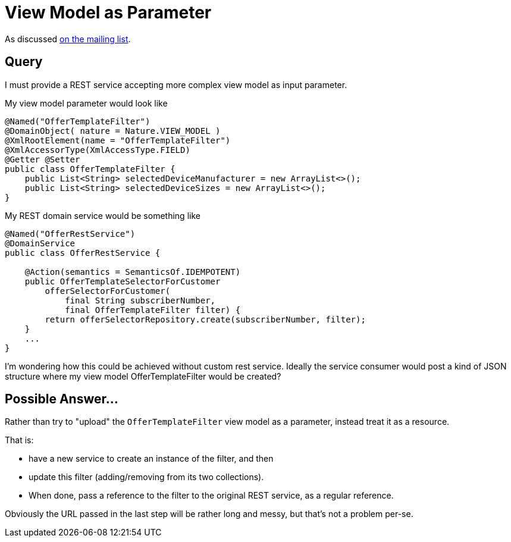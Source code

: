 [[view-model-as-parameter]]
= View Model as Parameter

:Notice: Licensed to the Apache Software Foundation (ASF) under one or more contributor license agreements. See the NOTICE file distributed with this work for additional information regarding copyright ownership. The ASF licenses this file to you under the Apache License, Version 2.0 (the "License"); you may not use this file except in compliance with the License. You may obtain a copy of the License at. http://www.apache.org/licenses/LICENSE-2.0 . Unless required by applicable law or agreed to in writing, software distributed under the License is distributed on an "AS IS" BASIS, WITHOUT WARRANTIES OR  CONDITIONS OF ANY KIND, either express or implied. See the License for the specific language governing permissions and limitations under the License.


As discussed link:https://lists.apache.org/thread.html/cbd18320bbf6e5c5e767283f9e675cf56e7f4692c109e1e79dbaa90a@%3Cusers.causeway.apache.org%3E[on the mailing list].

== Query

I must provide a REST service accepting more complex view model as input
parameter.

My view model parameter would look like

[source,java]
----
@Named("OfferTemplateFilter")
@DomainObject( nature = Nature.VIEW_MODEL )
@XmlRootElement(name = "OfferTemplateFilter")
@XmlAccessorType(XmlAccessType.FIELD)
@Getter @Setter
public class OfferTemplateFilter {
    public List<String> selectedDeviceManufacturer = new ArrayList<>();
    public List<String> selectedDeviceSizes = new ArrayList<>();
}
----

My REST domain service would be something like

[source,java]
----
@Named("OfferRestService")
@DomainService
public class OfferRestService {

    @Action(semantics = SemanticsOf.IDEMPOTENT)
    public OfferTemplateSelectorForCustomer
        offerSelectorForCustomer(
            final String subscriberNumber,
            final OfferTemplateFilter filter) {
        return offerSelectorRepository.create(subscriberNumber, filter);
    }
    ...
}
----

I'm wondering how this could be achieved without custom rest service.
Ideally the service consumer would post a kind of JSON structure where my
view model OfferTemplateFilter would be created?


== Possible Answer...

Rather than try to "upload" the `OfferTemplateFilter` view model as a parameter, instead treat it as a resource.

That is:

* have a new service to create an instance of the filter, and then
* update this filter (adding/removing from its two collections).
* When done, pass a reference to the filter to the original REST service, as a regular reference.

Obviously the URL passed in the last step will be rather long and messy, but that's not a problem per-se.

